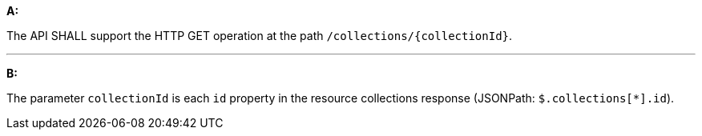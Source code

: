 [[req_collections_src-md-op]]

[requirement,type="general",id="/req/collections/src-md-op", label="/req/collections/src-md-op"]
====
*A:* 

The API SHALL support the HTTP GET operation at the path `/collections/{collectionId}`.

---

*B:* 

The parameter `collectionId` is each `id` property in the resource collections response (JSONPath: `$.collections[*].id`).

====
